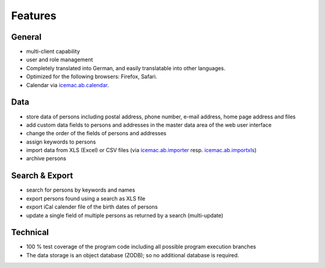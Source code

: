========
Features
========

General
=======

- multi-client capability

- user and role management

- Completely translated into German, and easily translatable into
  other languages.

- Optimized for the following browsers: Firefox, Safari.

- Calendar via `icemac.ab.calendar`_.

.. _`icemac.ab.calendar` : https://pypi.org/project/icemac.ab.calendar

Data
====

- store data of persons including postal address, phone number, e-mail address,
  home page address and files

- add custom data fields to persons and addresses in the master data area of
  the web user interface

- change the order of the fields of persons and addresses

- assign keywords to persons

- import data from XLS (Excel) or CSV files (via `icemac.ab.importer`_ resp.
  `icemac.ab.importxls`_)

- archive persons

.. _`icemac.ab.importer` : https://pypi.org/project/icemac.ab.importer
.. _`icemac.ab.importxls` : https://pypi.org/project/icemac.ab.importxls

Search & Export
===============

- search for persons by keywords and names

- export persons found using a search as XLS file

- export iCal calender file of the birth dates of persons

- update a single field of multiple persons as returned by a search
  (multi-update)

Technical
=========

- 100 % test coverage of the program code including all possible program
  execution branches

- The data storage is an object database (ZODB); so no additional database is
  required.
